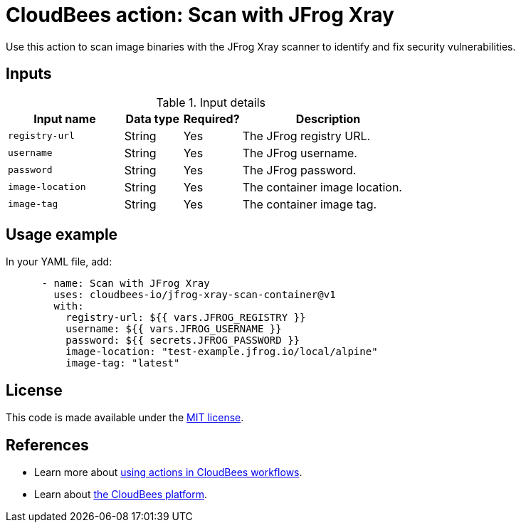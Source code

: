 = CloudBees action: Scan with JFrog Xray

Use this action to scan image binaries with the JFrog Xray scanner to identify and fix security vulnerabilities.

== Inputs

[cols="2a,1a,1a,3a",options="header"]
.Input details
|===

| Input name
| Data type
| Required?
| Description

| `registry-url`
| String
| Yes
| The JFrog registry URL.

| `username`
| String
| Yes
| The JFrog username.

| `password`
| String
| Yes
| The JFrog password.

| `image-location`
| String
| Yes
| The container image location.

| `image-tag`
| String
| Yes
| The container image tag.

|===

== Usage example

In your YAML file, add:

[source,yaml]
----

      - name: Scan with JFrog Xray
        uses: cloudbees-io/jfrog-xray-scan-container@v1
        with:
          registry-url: ${{ vars.JFROG_REGISTRY }}
          username: ${{ vars.JFROG_USERNAME }}
          password: ${{ secrets.JFROG_PASSWORD }}
          image-location: "test-example.jfrog.io/local/alpine"
          image-tag: "latest"

----

== License

This code is made available under the 
link:https://opensource.org/license/mit/[MIT license].

== References

* Learn more about link:https://docs.cloudbees.com/docs/cloudbees-saas-platform-actions/latest/[using actions in CloudBees workflows].
* Learn about link:https://docs.cloudbees.com/docs/cloudbees-saas-platform/latest/[the CloudBees platform].
